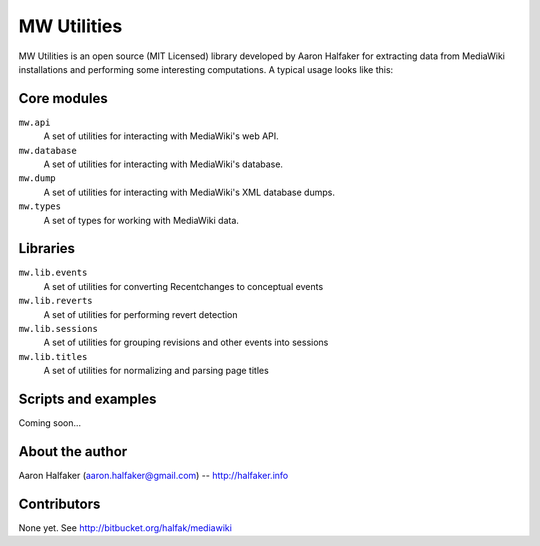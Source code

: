============
MW Utilities
============

MW Utilities is an open source (MIT Licensed) library developed by Aaron Halfaker for extracting data from MediaWiki installations and performing some interesting computations.  A typical usage looks like this:

.. code-block::python

	from mw.api import API
	
	api = API("https://en.wikipedia.org/w/api.php")
	
	for rev in api.revisions.query(user="EpochFail"):
		print(rev['rev_id'])


Core modules
============
``mw.api``
	A set of utilities for interacting with MediaWiki's web API.

``mw.database``
	A set of utilities for interacting with MediaWiki's database.

``mw.dump``
	A set of utilities for interacting with MediaWiki's XML database dumps.

``mw.types``
	A set of types for working with MediaWiki data.


Libraries
=========
``mw.lib.events``
	A set of utilities for converting Recentchanges to conceptual events

``mw.lib.reverts``
	A set of utilities for performing revert detection

``mw.lib.sessions``
	A set of utilities for grouping revisions and other events into sessions

``mw.lib.titles``
	A set of utilities for normalizing and parsing page titles


Scripts and examples
====================
Coming soon...


About the author
================
Aaron Halfaker (aaron.halfaker@gmail.com) -- http://halfaker.info


Contributors
============
None yet.  See http://bitbucket.org/halfak/mediawiki
